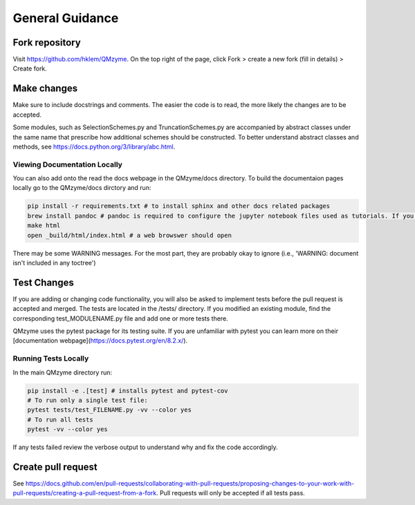 .. _general:

General Guidance
====================

Fork repository
------------------

Visit https://github.com/hklem/QMzyme. On the top right of the page, click Fork 
> create a new fork (fill in details) > Create fork.

Make changes
--------------

Make sure to include docstrings and comments. The easier the code is to read, 
the more likely the changes are to be accepted.

Some modules, such as SelectionSchemes.py and TruncationSchemes.py are 
accompanied by abstract classes under the same name that prescribe how 
additional schemes should be constructed. To better understand abstract 
classes and methods, see https://docs.python.org/3/library/abc.html.

Viewing Documentation Locally
~~~~~~~~~~~~~~~~~~~~~~~~~~~~~~~

You can also add onto the read the docs webpage in the QMzyme/docs directory.
To build the documentaion pages locally go to the QMzyme/docs dirctory and run:

.. code-block:: bash

    pip install -r requirements.txt # to install sphinx and other docs related packages
    brew install pandoc # pandoc is required to configure the jupyter notebook files used as tutorials. If you are not on MacOS see pandoc webpage for other installation methods: https://pandoc.org/installing.html
    make html
    open _build/html/index.html # a web browswer should open

There may be some WARNING messages. For the most part, they are probably okay to ignore (i.e., 'WARNING: document isn't included in any toctree')

Test Changes
------------------

If you are adding or changing code functionality, you will also be asked 
to implement tests before the pull request is accepted and merged. The tests 
are located in the /tests/ directory. If you modified an existing module, 
find the corresponding test_MODULENAME.py file and add one or more tests there.

QMzyme uses the pytest package for its testing suite. If you are unfamiliar with pytest 
you can learn more on their [documentation webpage](https://docs.pytest.org/en/8.2.x/).

Running Tests Locally
~~~~~~~~~~~~~~~~~~~~~~~
In the main QMzyme directory run:

.. code-block:: bash

    pip install -e .[test] # installs pytest and pytest-cov
    # To run only a single test file:
    pytest tests/test_FILENAME.py -vv --color yes
    # To run all tests
    pytest -vv --color yes

If any tests failed review the verbose output to understand why and fix the code accordingly.


Create pull request
------------------

See https://docs.github.com/en/pull-requests/collaborating-with-pull-requests/proposing-changes-to-your-work-with-pull-requests/creating-a-pull-request-from-a-fork.
Pull requests will only be accepted if all tests pass.
